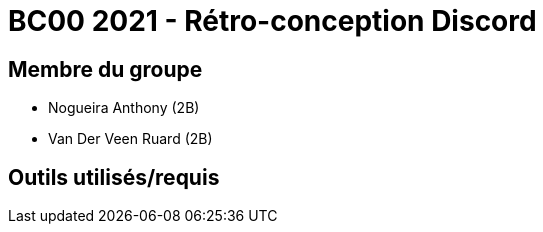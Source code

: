 = BC00 2021 - Rétro-conception Discord

== Membre du groupe

- Nogueira Anthony (2B)
- Van Der Veen Ruard (2B)

== Outils utilisés/requis

